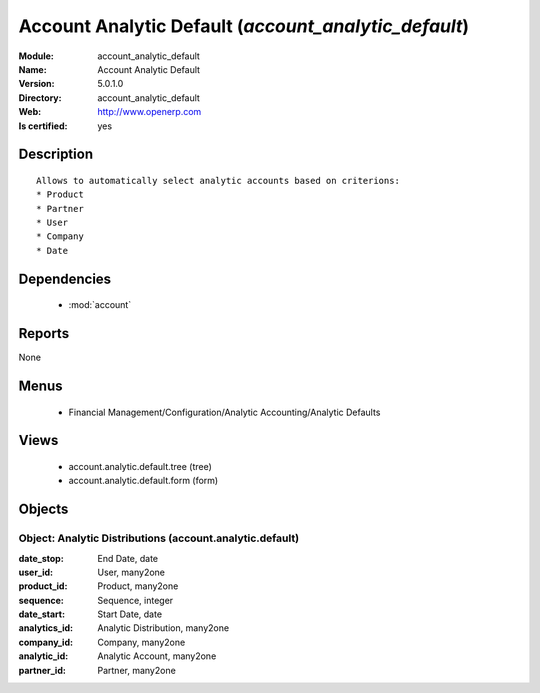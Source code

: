 
.. module:: account_analytic_default
    :synopsis: Account Analytic Default
    :noindex:
.. 

.. raw:: html

    <link rel="stylesheet" href="../_static/hide_objects_in_sidebar.css" type="text/css" />

Account Analytic Default (*account_analytic_default*)
=====================================================
:Module: account_analytic_default
:Name: Account Analytic Default
:Version: 5.0.1.0
:Directory: account_analytic_default
:Web: http://www.openerp.com
:Is certified: yes

Description
-----------

::

  Allows to automatically select analytic accounts based on criterions:
  * Product
  * Partner
  * User
  * Company
  * Date

Dependencies
------------

 * :mod:`account`

Reports
-------

None


Menus
-------

 * Financial Management/Configuration/Analytic Accounting/Analytic Defaults

Views
-----

 * account.analytic.default.tree (tree)
 * account.analytic.default.form (form)


Objects
-------

Object: Analytic Distributions (account.analytic.default)
#########################################################



:date_stop: End Date, date





:user_id: User, many2one





:product_id: Product, many2one





:sequence: Sequence, integer





:date_start: Start Date, date





:analytics_id: Analytic Distribution, many2one





:company_id: Company, many2one





:analytic_id: Analytic Account, many2one





:partner_id: Partner, many2one


